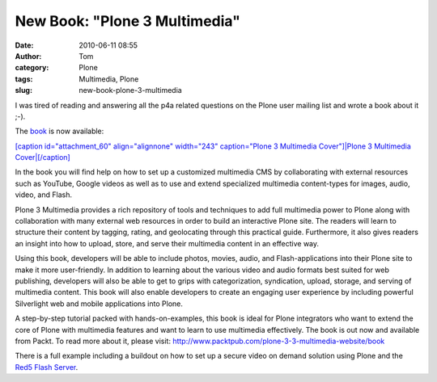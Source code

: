 New Book: "Plone 3 Multimedia"
##############################
:date: 2010-06-11 08:55
:author: Tom
:category: Plone
:tags: Multimedia, Plone
:slug: new-book-plone-3-multimedia

I was tired of reading and answering all the p4a related questions on
the Plone user mailing list and wrote a book about it ;-).

The `book`_ is now available:

`[caption id="attachment\_60" align="alignnone" width="243"
caption="Plone 3 Multimedia Cover"]\ |Plone 3 Multimedia
Cover|\ [/caption]`_

In the book you will find help on how to set up a customized multimedia
CMS by collaborating with external resources such as YouTube, Google
videos as well as to use and extend specialized multimedia content-types
for images, audio, video, and Flash.

Plone 3 Multimedia provides a rich repository of tools and techniques to
add full multimedia power to Plone along with collaboration with many
external web resources in order to build an interactive Plone site. The
readers will learn to structure their content by tagging, rating, and
geolocating through this practical guide. Furthermore, it also gives
readers an insight into how to upload, store, and serve their multimedia
content in an effective way.

Using this book, developers will be able to include photos, movies,
audio, and Flash-applications into their Plone site to make it more
user-friendly. In addition to learning about the various video and audio
formats best suited for web publishing, developers will also be able to
get to grips with categorization, syndication, upload, storage, and
serving of multimedia content. This book will also enable developers to
create an engaging user experience by including powerful Silverlight web
and mobile applications into Plone.

A step-by-step tutorial packed with hands-on-examples, this book is
ideal for Plone integrators who want to extend the core of Plone with
multimedia features and want to learn to use multimedia effectively. The
book is out now and available from Packt. To read more about it, please
visit: http://www.packtpub.com/plone-3-3-multimedia-website/book

There is a full example including a buildout on how to set up a secure
video on demand solution using Plone and the `Red5 Flash Server`_.

.. _book: https://www.packtpub.com/plone-3-3-multimedia-website/book?utm_source=toms-projekte.de&utm_medium=link&utm_content=authorsite&utm_campaign=mdb_003596
.. _[caption id="attachment\_60" align="alignnone" width="243" caption="Plone 3 Multimedia Cover"]\ |Plone 3 Multimedia Cover|\ [/caption]: https://www.packtpub.com/plone-3-3-multimedia-website/book?utm_source=toms-projekte.de&utm_medium=link&utm_content=authorsite&utm_campaign=mdb_003596
.. _Red5 Flash Server: http://osflash.org/red5

.. |Plone 3 Multimedia Cover| image:: http://blog.toms-projekte.de/wp-content/uploads/2010/06/7665_MockupCover-243x300.jpg
